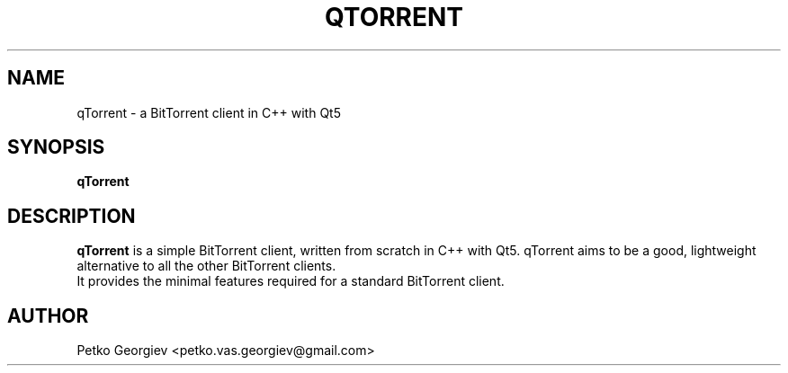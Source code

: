 .TH "QTORRENT" "1" "March 2017" "qTorrent" ""

.SH NAME
qTorrent \- a BitTorrent client in C++ with Qt5

.SH SYNOPSIS

\fBqTorrent\fR
.PP
.SH "DESCRIPTION"

\fBqTorrent\fR is a simple BitTorrent client, written from scratch in C++ with Qt5.
qTorrent aims to be a good, lightweight alternative to all the other BitTorrent clients.
.br
It provides the minimal features required for a standard BitTorrent client.
.PP
.SH "AUTHOR"

Petko Georgiev <petko.vas.georgiev@gmail.com>
